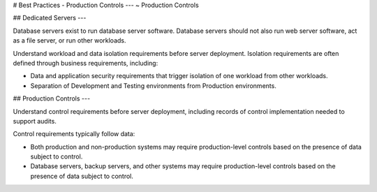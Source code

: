 .. Copyright (C) 2019 - 2023 MariaDB plc. All rights reserved.
   ID: 2V0NGSTRVHDZ8LQ

.. page::
   :silos: columnstore, server, xpand

.. meta::
   :description: Guide to downloading, installing, and configuring MariaDB Enterprise Server.
   :xforumcat: Documentation

.. _deploy-best-practices-production-controls:

# Best Practices - Production Controls
---
~ Production Controls

## Dedicated Servers
---

Database servers exist to run database server software. Database servers should not also run web server software, act as a file server, or run other workloads.

Understand workload and data isolation requirements before server deployment. Isolation requirements are often defined through business requirements, including:

* Data and application security requirements that trigger isolation of one workload from other workloads.

* Separation of Development and Testing environments from Production environments.

## Production Controls
---

Understand control requirements before server deployment, including records of control implementation needed to support audits.

Control requirements typically follow data:

* Both production and non-production systems may require production-level controls based on the presence of data subject to control.

* Database servers, backup servers, and other systems may require production-level controls based on the presence of data subject to control.

